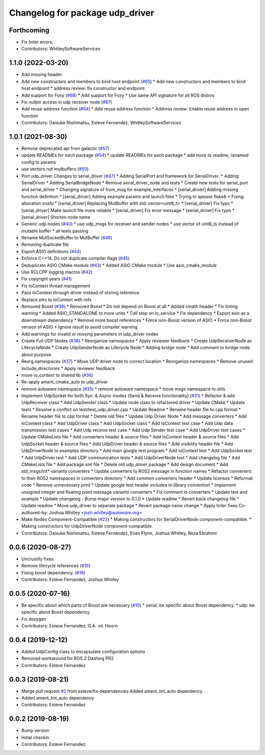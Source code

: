 ^^^^^^^^^^^^^^^^^^^^^^^^^^^^^^^^
Changelog for package udp_driver
^^^^^^^^^^^^^^^^^^^^^^^^^^^^^^^^

Forthcoming
-----------
* Fix linter errors.
* Contributors: WhitleySoftwareServices

1.1.0 (2022-03-20)
------------------
* Add missing header.
* Add new constructors and members to bind host endpoint (`#65 <https://github.com/ros-drivers/transport_drivers/issues/65>`_)
  * Add new constructors and members to bind host endpoint
  * address review: fix constructor and endpoint
* Add support for Foxy (`#68 <https://github.com/ros-drivers/transport_drivers/issues/68>`_)
  * Add support for Foxy
  * Use same API signature for all ROS distros
* Fix nullptr access in udp receiver node (`#67 <https://github.com/ros-drivers/transport_drivers/issues/67>`_)
* Add reuse address function (`#64 <https://github.com/ros-drivers/transport_drivers/issues/64>`_)
  * Add reuse address function
  * Address review: Enable reuse address in open function
* Contributors: Daisuke Nishimatsu, Esteve Fernandez, WhitleySoftwareServices

1.0.1 (2021-08-30)
------------------
* Remove deprecated api from galactic (`#57 <https://github.com/ros-drivers/transport_drivers/issues/57>`_)
* update READMEs for each package (`#54 <https://github.com/ros-drivers/transport_drivers/issues/54>`_)
  * update READMEs for each package
  * add more to readme, renamed config to params
* use vectors not mutbuffers (`#50 <https://github.com/ros-drivers/transport_drivers/issues/50>`_)
* Port udp_driver Changes to serial_driver (`#47 <https://github.com/ros-drivers/transport_drivers/issues/47>`_)
  * Adding SerialPort and framework for SerialDriver.
  * Adding SerialDriver
  * Adding SerialBridgeNode
  * Remove serial_driver_node and tests
  * Create new tests for serial_port and serial_driver
  * Changing signature of from_msg for example_interfaces
  * [serial_driver] Adding missing function definition
  * [serial_driver] Adding example params and launch files
  * Trying to apease flake8
  * Fixing allocation snafu
  * [serial_driver] Replacing MutBuffer with std::vector<uint8_t>
  * [serial_driver] Fix typo
  * [serial_driver] Make launch file more reliable
  * [serial_driver] Fix error message
  * [serial_driver] Fix typo
  * [serial_driver] Shorten node name
* Generic udp nodes (`#40 <https://github.com/ros-drivers/transport_drivers/issues/40>`_)
  * use udp_msgs for receiver and sender nodes
  * use vector of uint8_ts instead of mutable buffer
  * all tests passing
* Rename MutSocketBuffer to MutBuffer (`#46 <https://github.com/ros-drivers/transport_drivers/issues/46>`_)
* Removing duplicate file
* Export ASIO definitions (`#44 <https://github.com/ros-drivers/transport_drivers/issues/44>`_)
* Enforce C++14. Do not duplicate compiler flags (`#45 <https://github.com/ros-drivers/transport_drivers/issues/45>`_)
* Deduplicate ASIO CMake module (`#43 <https://github.com/ros-drivers/transport_drivers/issues/43>`_)
  * Added ASIO CMake module
  * Use asio_cmake_module
* Use RCLCPP logging macros (`#42 <https://github.com/ros-drivers/transport_drivers/issues/42>`_)
* Fix copyright years (`#41 <https://github.com/ros-drivers/transport_drivers/issues/41>`_)
* Fix IoContext thread management
* Pass IoContext through driver instead of storing reference
* Replace ptrs to IoContext with refs
* Removed Boost (`#39 <https://github.com/ros-drivers/transport_drivers/issues/39>`_)
  * Removed Boost
  * Do not depend on Boost at all
  * Added cmath header
  * Fix linting warning
  * Added ASIO_STANDALONE to more units
  * Call stop on io_service
  * Fix dependency
  * Export asio as a downstream dependency
  * Remove more boost references
  * Force non-Boost version of ASIO
  * Force non-Boost version of ASIO
  * Ignore result to avoid compiler warning
* Add warnings for invalid or missing parameters in udp_driver nodes
* Create Full UDP Nodes (`#38 <https://github.com/ros-drivers/transport_drivers/issues/38>`_)
  * Reorganize namespaces
  * Apply reviewer feedback
  * Create UdpReceiverNode as LifecycleNode
  * Create UdpSenderNode as Lifecycle Node
  * Adding bridge node
  * Add comment to bridge node about purpose
* Reorg namespaces (`#37 <https://github.com/ros-drivers/transport_drivers/issues/37>`_)
  * Move UDP driver node to correct location
  * Reorganize namespaces
  * Remove unused include_directories
  * Apply reviewer feedback
* move io_context to shared lib (`#36 <https://github.com/ros-drivers/transport_drivers/issues/36>`_)
* Re-apply ament_cmake_auto to udp_driver
* remove autoware namespace (`#35 <https://github.com/ros-drivers/transport_drivers/issues/35>`_)
  * remove autoware namespace
  * move msgs namespace to utils
* Implement UdpSocket for both Syn. & Async modes (Send & Receive functionality) (`#31 <https://github.com/ros-drivers/transport_drivers/issues/31>`_)
  * Refactor & add UdpReceiver class
  * Add UdpSender class
  * Update node class to refactored driver
  * Update CMake
  * Update tests
  * Resolve a conflict on test/test_udp_driver.cpp
  * Update Readme
  * Rename header file to cpp format
  * Rename header file to cpp format
  * Delete old files
  * Update Udp Driver Node
  * Add message converters
  * Add IoContext class
  * Add UdpDriver class
  * Add UdpSocket class
  * Add IoContext test case
  * Add Udp data transmission test cases
  * Add Udp receive test case
  * Add Udp Sender test case
  * Add UdpDriver test cases
  * Update CMakeLists file
  * Add converters header & source files
  * Add IoContext header & source files
  * Add UdpSocket header & source files
  * Add UdpDriver header & source files
  * Add visibility header file
  * Add UdpDriverNode to examples directory
  * Add main google test program
  * Add IoContext test
  * Add UdpSocket test
  * Add UdpDriver test
  * Add UDP communication tests
  * Add UdpDriverNode test
  * Add changelog file
  * Add CMakeLists file
  * Add package.xml file
  * Delete old udp_driver package
  * Add design document
  * Add std_msgs/Int* variants converters
  * Update converters to ROS2 message in function names
  * Refactor converters to their ROS2 namespaces in converters directory
  * Add common converters header
  * Update licenses
  * Reformat code
  * Remove unnecessary print
  * Update google test header includes to library convention
  * Implement unsigned integer and floating point message variants converters
  * Fix comment in converters
  * Update test and example
  * Update changelog - Bump major version to 0.1.0
  * Update readme
  * Revert back changelog file
  * Update readme
  * Move udp_driver to separate package
  * Revert package name change
  * Apply linter fixes
  Co-authored-by: Joshua Whitley <josh.whitley@autoware.org>
* Make Nodes Component-Compatible (`#22 <https://github.com/ros-drivers/transport_drivers/issues/22>`_)
  * Making constructors for SerialDriverNode component-compatible.
  * Making constructors for UdpDriverNode component-compatible.
* Contributors: Daisuke Nishimatsu, Esteve Fernandez, Evan Flynn, Joshua Whitley, Reza Ebrahimi

0.0.6 (2020-08-27)
------------------
* Uncrustify fixes.
* Remove lifecycle references (`#19 <https://github.com/ros-drivers/transport_drivers/issues/19>`_)
* Fixing boost dependency. (`#18 <https://github.com/ros-drivers/transport_drivers/issues/18>`_)
* Contributors: Esteve Fernandez, Joshua Whitley

0.0.5 (2020-07-16)
------------------
* Be specific about which parts of Boost are necessary (`#10 <https://github.com/ros-drivers/transport_drivers/issues/10>`_)
  * serial: be specific about Boost dependency.
  * udp: be specific about Boost dependency.
* Fix doxygen
* Contributors: Esteve Fernandez, G.A. vd. Hoorn

0.0.4 (2019-12-12)
------------------
* Added UdpConfig class to encapsulate configuration options
* Removed workaround for ROS 2 Dashing PR2
* Contributors: Esteve Fernandez

0.0.3 (2019-08-21)
------------------
* Merge pull request `#2 <https://github.com/ros-drivers/transport_drivers/issues/2>`_ from esteve/fix-dependencies
  Added ament_lint_auto dependency
* Added ament_lint_auto dependency
* Contributors: Esteve Fernandez

0.0.2 (2019-08-19)
------------------
* Bump version
* Initial checkin
* Contributors: Esteve Fernandez
